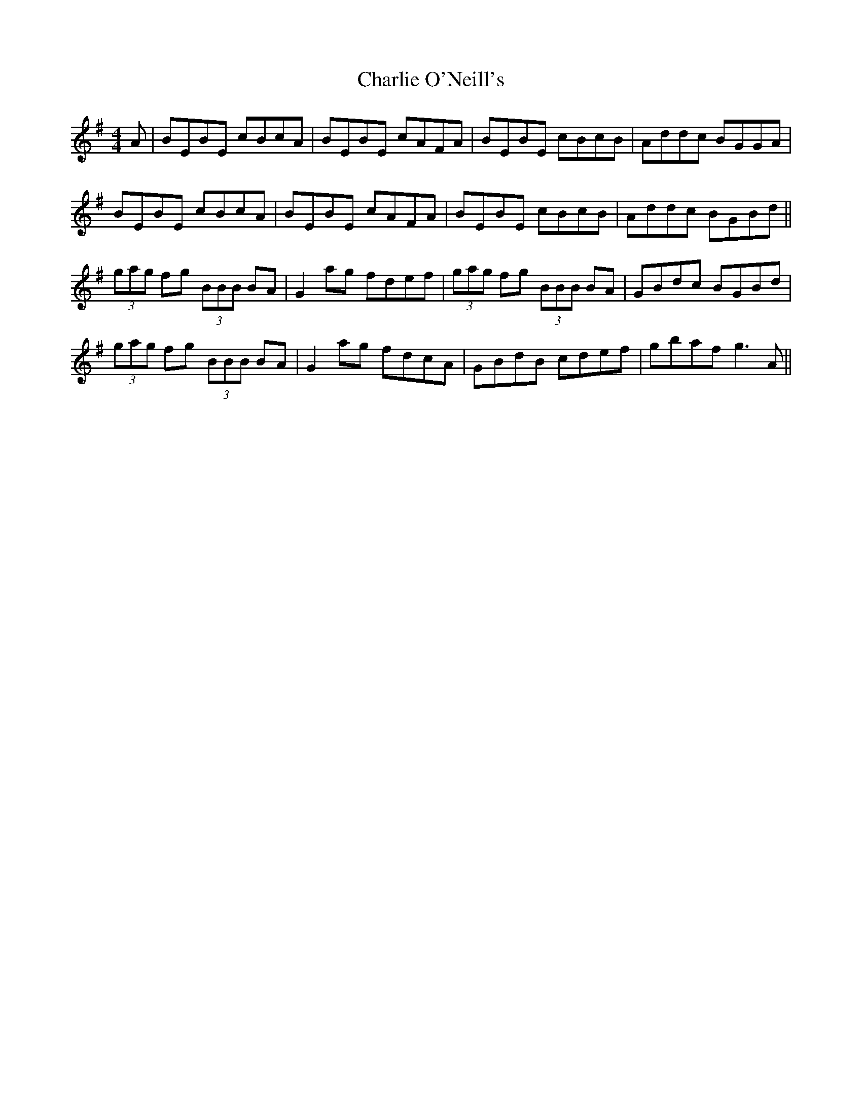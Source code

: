 X: 6861
T: Charlie O'Neill's
R: strathspey
M: 4/4
K: Eminor
A|BEBE cBcA|BEBE cAFA|BEBE cBcB|Addc BGGA|
BEBE cBcA|BEBE cAFA|BEBE cBcB|Addc BGBd||
(3gag fg (3BBB BA|G2 ag fdef|(3gag fg (3BBB BA|GBdc BGBd|
(3gag fg (3BBB BA|G2 ag fdcA|GBdB cdef|gbaf g3 A||

